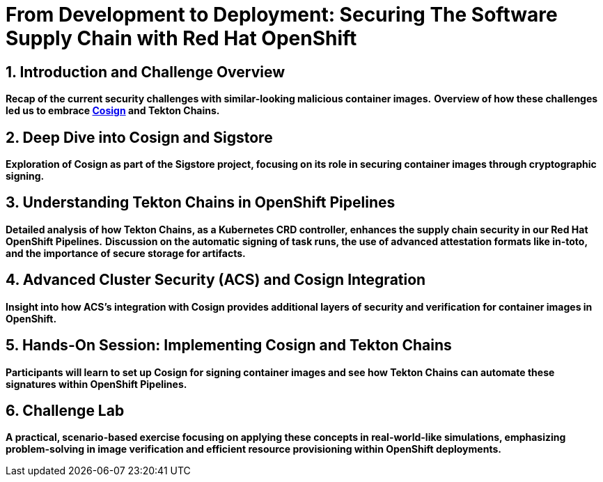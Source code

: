 = From Development to Deployment: Securing The Software Supply Chain with Red Hat OpenShift
:toc:
:toc-placement: preamble
:sectnums:
:icons: font

== Introduction and Challenge Overview

*Recap of the current security challenges with similar-looking malicious container images.*
*Overview of how these challenges led us to embrace https://docs.sigstore.dev/signing/quickstart[Cosign,window=_blank] and Tekton Chains.*

== Deep Dive into Cosign and Sigstore

*Exploration of Cosign as part of the Sigstore project, focusing on its role in securing container images through cryptographic signing.*

== Understanding Tekton Chains in OpenShift Pipelines

*Detailed analysis of how Tekton Chains, as a Kubernetes CRD controller, enhances the supply chain security in our Red Hat OpenShift Pipelines.*
*Discussion on the automatic signing of task runs, the use of advanced attestation formats like in-toto, and the importance of secure storage for artifacts.*

== Advanced Cluster Security (ACS) and Cosign Integration

*Insight into how ACS's integration with Cosign provides additional layers of security and verification for container images in OpenShift.*

== Hands-On Session: Implementing Cosign and Tekton Chains

*Participants will learn to set up Cosign for signing container images and see how Tekton Chains can automate these signatures within OpenShift Pipelines.*

== Challenge Lab

*A practical, scenario-based exercise focusing on applying these concepts in real-world-like simulations, emphasizing problem-solving in image verification and efficient resource provisioning within OpenShift deployments.*
